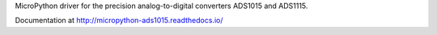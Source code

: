 MicroPython driver for the precision analog-to-digital converters ADS1015 and ADS1115.

Documentation at http://micropython-ads1015.readthedocs.io/
